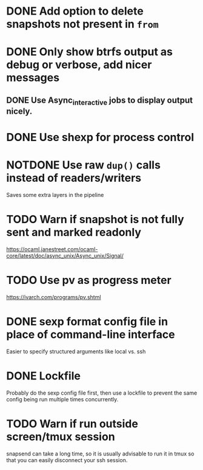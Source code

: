 #+TODO: TODO(t) MAYBE(m) | DONE(d) NOTDONE(n)

* DONE Add option to delete snapshots not present in =from=
CLOSED: [2018-08-20 Mon 21:59]
* DONE Only show btrfs output as debug or verbose, add nicer messages
CLOSED: [2018-09-03 Mon 02:25]
** DONE Use Async_interactive jobs to display output nicely.
CLOSED: [2018-09-03 Mon 02:26]
* DONE Use shexp for process control
CLOSED: [2018-09-03 Mon 02:26]
* NOTDONE Use raw ~dup()~ calls instead of readers/writers
CLOSED: [2018-09-03 Mon 17:43]
Saves some extra layers in the pipeline
* TODO Warn if snapshot is not fully sent and marked readonly
https://ocaml.janestreet.com/ocaml-core/latest/doc/async_unix/Async_unix/Signal/
* TODO Use pv as progress meter
https://ivarch.com/programs/pv.shtml
* DONE sexp format config file in place of command-line interface
CLOSED: [2019-03-16 Sat 00:40]
Easier to specify structured arguments like local vs. ssh
* DONE Lockfile
CLOSED: [2019-03-16 Sat 00:52]
Probably do the sexp config file first, then use a lockfile to prevent the same
config being run multiple times concurrently.
* TODO Warn if run outside screen/tmux session
snapsend can take a long time, so it is usually advisable to run it in tmux so
that you can easily disconnect your ssh session.
